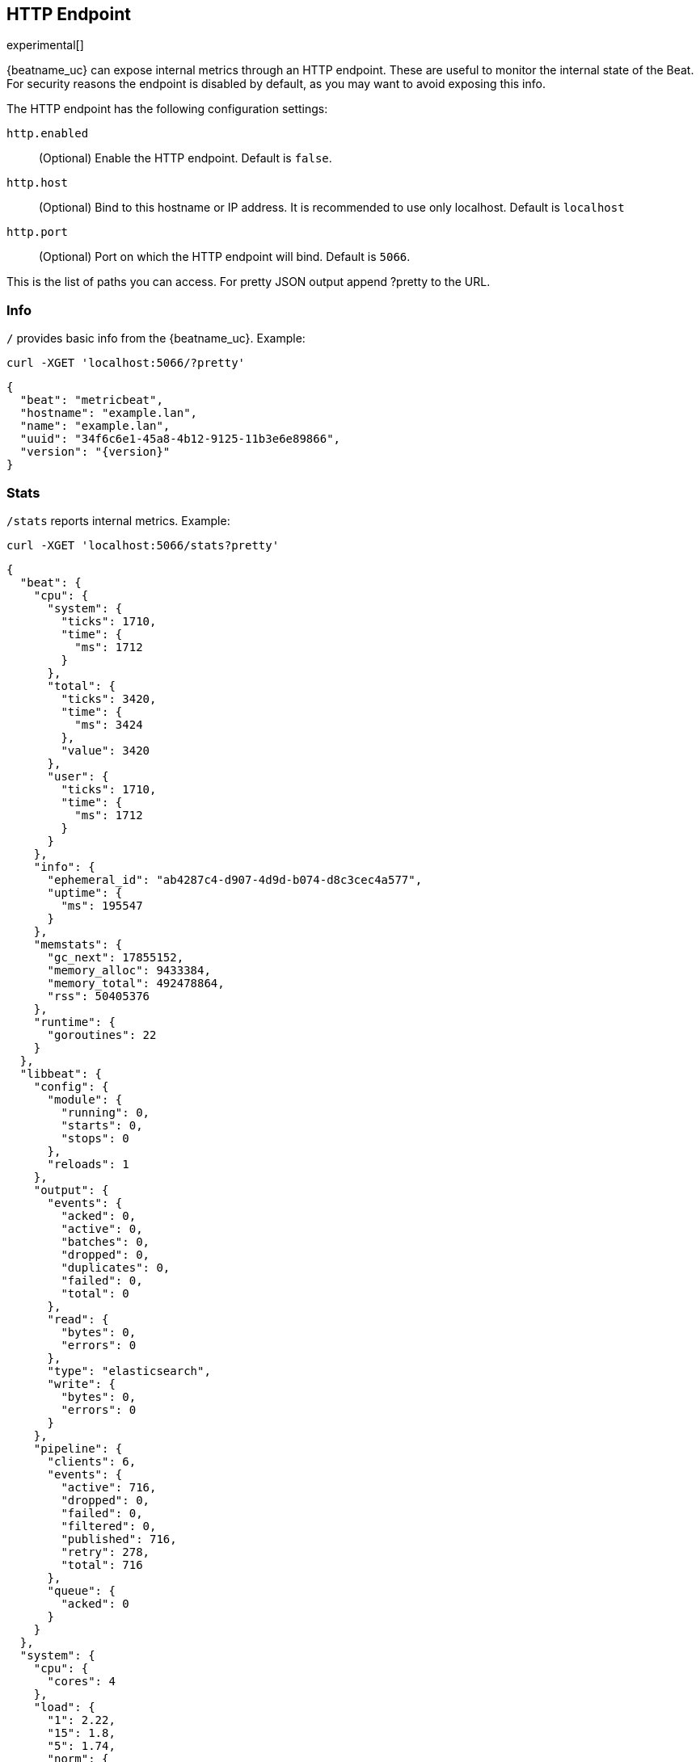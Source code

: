 //////////////////////////////////////////////////////////////////////////
//// This content is shared by all Elastic Beats. Make sure you keep the
//// descriptions here generic enough to work for all Beats that include
//// this file. When using cross references, make sure that the cross
//// references resolve correctly for any files that include this one.
//// Use the appropriate variables defined in the index.asciidoc file to
//// resolve Beat names: beatname_uc and beatname_lc.
//// Use the following include to pull this content into a doc file:
//// include::../../libbeat/docs/http-endpoint.asciidoc[]
//////////////////////////////////////////////////////////////////////////

[[http-endpoint]]
== HTTP Endpoint

experimental[]

{beatname_uc} can expose internal metrics through an HTTP endpoint. These are useful to
monitor the internal state of the Beat. For security reasons the endpoint is disabled
by default, as you may want to avoid exposing this info.

The HTTP endpoint has the following configuration settings:

`http.enabled`:: (Optional) Enable the HTTP endpoint. Default is `false`.
`http.host`:: (Optional) Bind to this hostname or IP address.
It is recommended to use only localhost. Default is `localhost`
`http.port`:: (Optional) Port on which the HTTP endpoint will bind. Default is `5066`.

This is the list of paths you can access. For pretty JSON output append ?pretty to the URL.


[float]
=== Info

`/` provides basic info from the {beatname_uc}. Example:

[source,js]
----
curl -XGET 'localhost:5066/?pretty'
----

["source","js",subs="attributes"]
----
{
  "beat": "metricbeat",
  "hostname": "example.lan",
  "name": "example.lan",
  "uuid": "34f6c6e1-45a8-4b12-9125-11b3e6e89866",
  "version": "{version}"
}
----

[float]
=== Stats

`/stats` reports internal metrics. Example:

[source,js]
----
curl -XGET 'localhost:5066/stats?pretty'
----

["source","js",subs="attributes"]
----
{
  "beat": {
    "cpu": {
      "system": {
        "ticks": 1710,
        "time": {
          "ms": 1712
        }
      },
      "total": {
        "ticks": 3420,
        "time": {
          "ms": 3424
        },
        "value": 3420
      },
      "user": {
        "ticks": 1710,
        "time": {
          "ms": 1712
        }
      }
    },
    "info": {
      "ephemeral_id": "ab4287c4-d907-4d9d-b074-d8c3cec4a577",
      "uptime": {
        "ms": 195547
      }
    },
    "memstats": {
      "gc_next": 17855152,
      "memory_alloc": 9433384,
      "memory_total": 492478864,
      "rss": 50405376
    },
    "runtime": {
      "goroutines": 22
    }
  },
  "libbeat": {
    "config": {
      "module": {
        "running": 0,
        "starts": 0,
        "stops": 0
      },
      "reloads": 1
    },
    "output": {
      "events": {
        "acked": 0,
        "active": 0,
        "batches": 0,
        "dropped": 0,
        "duplicates": 0,
        "failed": 0,
        "total": 0
      },
      "read": {
        "bytes": 0,
        "errors": 0
      },
      "type": "elasticsearch",
      "write": {
        "bytes": 0,
        "errors": 0
      }
    },
    "pipeline": {
      "clients": 6,
      "events": {
        "active": 716,
        "dropped": 0,
        "failed": 0,
        "filtered": 0,
        "published": 716,
        "retry": 278,
        "total": 716
      },
      "queue": {
        "acked": 0
      }
    }
  },
  "system": {
    "cpu": {
      "cores": 4
    },
    "load": {
      "1": 2.22,
      "15": 1.8,
      "5": 1.74,
      "norm": {
        "1": 0.555,
        "15": 0.45,
        "5": 0.435
      }
    }
  }
}
----

The actual output may contain more metrics specific to {beatname_uc}
